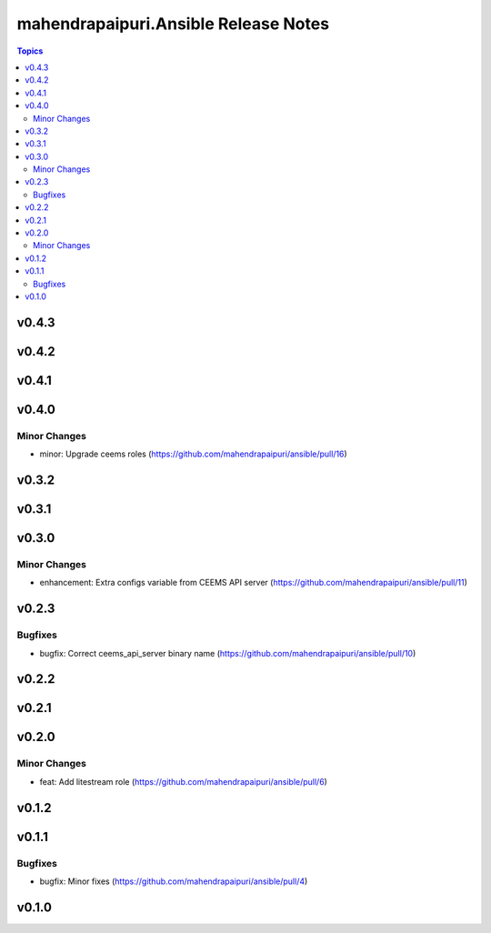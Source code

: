 =====================================
mahendrapaipuri.Ansible Release Notes
=====================================

.. contents:: Topics

v0.4.3
======

v0.4.2
======

v0.4.1
======

v0.4.0
======

Minor Changes
-------------

- minor: Upgrade ceems roles (https://github.com/mahendrapaipuri/ansible/pull/16)

v0.3.2
======

v0.3.1
======

v0.3.0
======

Minor Changes
-------------

- enhancement: Extra configs variable from CEEMS API server (https://github.com/mahendrapaipuri/ansible/pull/11)

v0.2.3
======

Bugfixes
--------

- bugfix: Correct ceems_api_server binary name (https://github.com/mahendrapaipuri/ansible/pull/10)

v0.2.2
======

v0.2.1
======

v0.2.0
======

Minor Changes
-------------

- feat: Add litestream role (https://github.com/mahendrapaipuri/ansible/pull/6)

v0.1.2
======

v0.1.1
======

Bugfixes
--------

- bugfix: Minor fixes (https://github.com/mahendrapaipuri/ansible/pull/4)

v0.1.0
======

